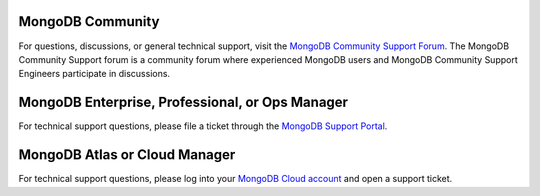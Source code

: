 MongoDB Community
~~~~~~~~~~~~~~~~~

For questions, discussions, or general technical support, visit the
`MongoDB Community Support Forum <https://groups.google.com/forum/#!forum/mongodb-user?jmp=docs>`_.
The MongoDB Community Support forum is a community forum where experienced 
MongoDB users and MongoDB Community Support Engineers participate in
discussions.

MongoDB Enterprise, Professional, or Ops Manager
~~~~~~~~~~~~~~~~~~~~~~~~~~~~~~~~~~~~~~~~~~~~~~~~

For technical support questions, please file a ticket through the
`MongoDB Support Portal <https://support.mongodb.com?jmp=docs>`_.

MongoDB Atlas or Cloud Manager
~~~~~~~~~~~~~~~~~~~~~~~~~~~~~~

For technical support questions, please log into your 
`MongoDB Cloud account <https://cloud.mongodb.com/user?jmp=docs>`_ and open 
a support ticket.